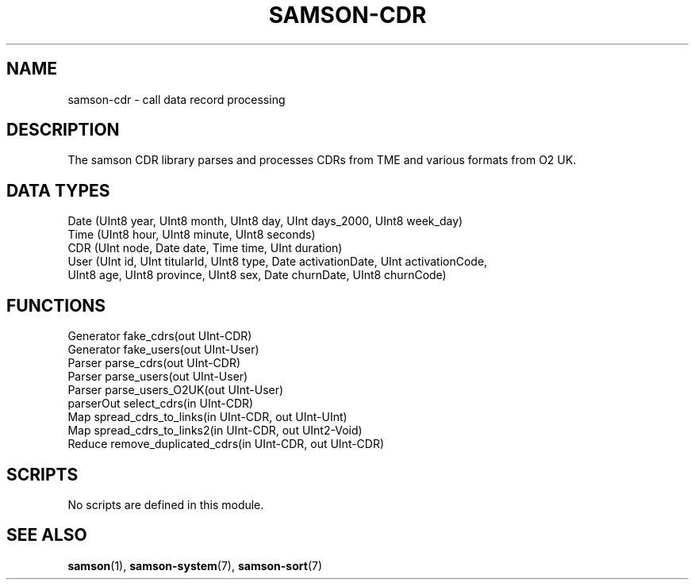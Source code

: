 .TH SAMSON\-CDR 7 2011-07-08 "Samson" "Samson Module Libraries"
.SH NAME
samson\-cdr \- call data record processing
.SH DESCRIPTION
The samson CDR library parses and processes CDRs from TME and various formats from O2 UK.

.SH DATA TYPES
  Date (UInt8 year, UInt8 month, UInt8 day, UInt days_2000, UInt8 week_day)
  Time (UInt8 hour, UInt8 minute, UInt8 seconds)
  CDR  (UInt node, Date date, Time time, UInt duration)
  User (UInt  id,  UInt  titularId, UInt8 type, Date activationDate, UInt activationCode,
        UInt8 age, UInt8 province,  UInt8 sex,  Date churnDate,      UInt8 churnCode)

.SH FUNCTIONS
  Generator  fake_cdrs(out UInt-CDR)
  Generator  fake_users(out UInt-User)
  Parser     parse_cdrs(out UInt-CDR)
  Parser     parse_users(out UInt-User)
  Parser     parse_users_O2UK(out UInt-User)
  parserOut  select_cdrs(in UInt-CDR)
  Map        spread_cdrs_to_links(in UInt-CDR, out UInt-UInt)
  Map        spread_cdrs_to_links2(in UInt-CDR, out UInt2-Void)
  Reduce     remove_duplicated_cdrs(in UInt-CDR, out UInt-CDR)

.SH SCRIPTS
No scripts are defined in this module.

.SH SEE ALSO
.BR samson (1),
.BR samson-system (7),
.BR samson-sort (7)

